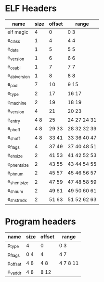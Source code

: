 * ELF Headers
| name         | size | offset | range        |
|--------------+------+--------+--------------|
| elf magic    |    4 |      0 | 0 3          |
| e_class      |    1 |      4 | 4 4          |
| e_data       |    1 |      5 | 5 5          |
| e_version    |    1 |      6 | 6 6          |
| e_osabi      |    1 |      7 | 7 7          |
| e_abiversion |    1 |      8 | 8 8          |
| e_pad        |    7 |     10 | 9 15         |
| e_type       |    2 |     17 | 16 17        |
| e_machine    |    2 |     19 | 18 19        |
| e_version    |    4 |     21 | 20 23        |
| e_entry      |  4 8 |     25 | 24 27  24 31 |
| e_phoff      |  4 8 |  29 33 | 28 32  32 39 |
| e_shoff      |  4 8 |  33 41 | 33 36  40 47 |
| e_flags      |    4 |  37 49 | 37 40  48 51 |
| e_ehsize     |    2 |  41 53 | 41 42  52 53 |
| e_phentsize  |    2 |  43 55 | 43 44  54 55 |
| e_phnum      |    2 |  45 57 | 45 46  56 57 |
| e_shentsize  |    2 |  47 59 | 47 48  58 59 |
| e_shnum      |    2 |  49 61 | 49 50  60 61 |
| e_shstrndx   |    2 |  51 63 | 51 52  62 63 |

* Program headers
| name     | size | offset | range     |
|----------+------+--------+-----------|
| p_type   | 4    | 0      | 0 3       |
| p_flags  | 0 4  | 4      | 4 7       |
| p_offset | 4 8  | 4 8    | 4 7  8 11 |
| p_vaddr  | 4 8  | 8 12   |           |
